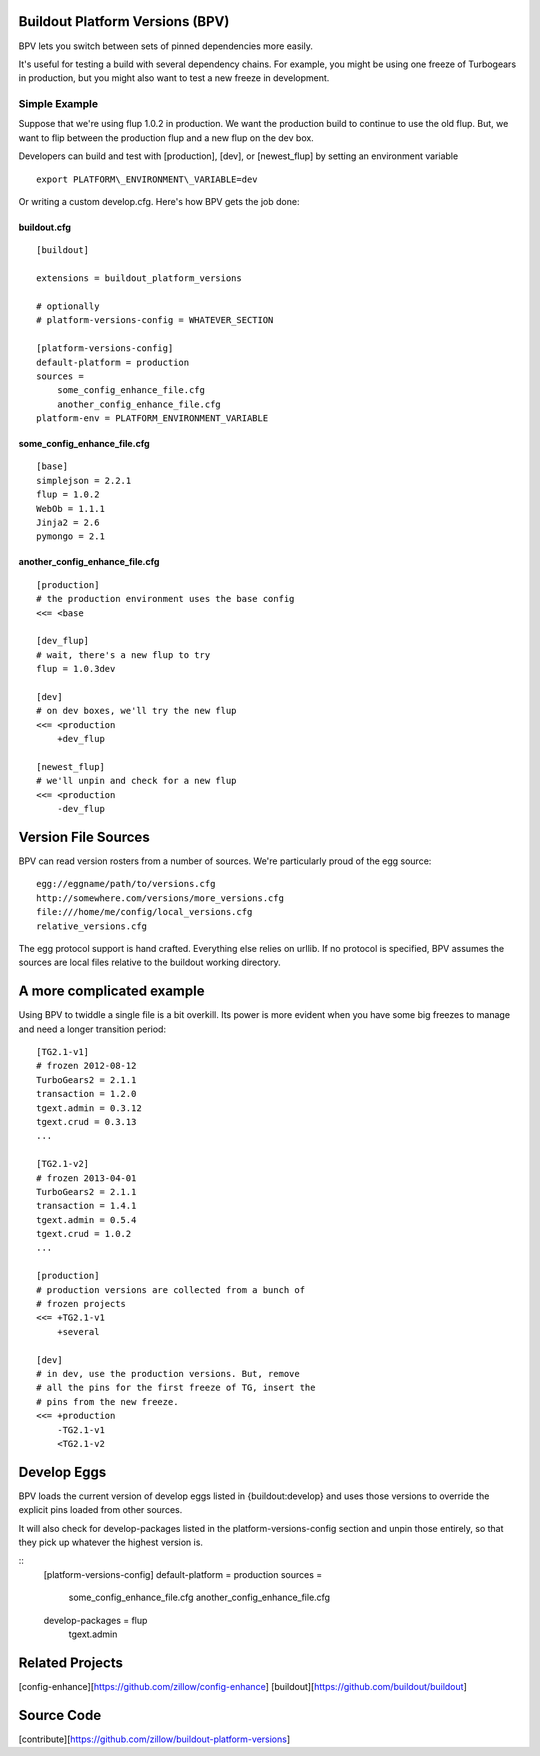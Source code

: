 Buildout Platform Versions (BPV)
================================

BPV lets you switch between sets of pinned dependencies more easily.

It's useful for testing a build with several dependency chains. For
example, you might be using one freeze of Turbogears in production, but
you might also want to test a new freeze in development.

Simple Example
--------------

Suppose that we're using flup 1.0.2 in production. We want the
production build to continue to use the old flup. But, we want to flip
between the production flup and a new flup on the dev box.

Developers can build and test with [production], [dev], or
[newest\_flup] by setting an environment variable

::

    export PLATFORM\_ENVIRONMENT\_VARIABLE=dev

Or writing a custom develop.cfg. Here's how BPV gets the job done:

buildout.cfg
~~~~~~~~~~~~

::

    [buildout]

    extensions = buildout_platform_versions

    # optionally
    # platform-versions-config = WHATEVER_SECTION

    [platform-versions-config]
    default-platform = production
    sources =
        some_config_enhance_file.cfg
        another_config_enhance_file.cfg
    platform-env = PLATFORM_ENVIRONMENT_VARIABLE

some\_config\_enhance\_file.cfg
~~~~~~~~~~~~~~~~~~~~~~~~~~~~~~~

::

    [base]
    simplejson = 2.2.1
    flup = 1.0.2
    WebOb = 1.1.1
    Jinja2 = 2.6
    pymongo = 2.1

another\_config\_enhance\_file.cfg
~~~~~~~~~~~~~~~~~~~~~~~~~~~~~~~~~~

::

    [production]
    # the production environment uses the base config
    <<= <base

    [dev_flup]
    # wait, there's a new flup to try
    flup = 1.0.3dev

    [dev]
    # on dev boxes, we'll try the new flup
    <<= <production
        +dev_flup

    [newest_flup]
    # we'll unpin and check for a new flup
    <<= <production
        -dev_flup

Version File Sources
====================

BPV can read version rosters from a number of sources. We're
particularly proud of the egg source:

::

    egg://eggname/path/to/versions.cfg
    http://somewhere.com/versions/more_versions.cfg
    file:///home/me/config/local_versions.cfg
    relative_versions.cfg

The egg protocol support is hand crafted. Everything else relies on
urllib. If no protocol is specified, BPV assumes the sources are local
files relative to the buildout working directory.

A more complicated example
==========================

Using BPV to twiddle a single file is a bit overkill. Its power is more
evident when you have some big freezes to manage and need a longer
transition period:

::

    [TG2.1-v1]
    # frozen 2012-08-12
    TurboGears2 = 2.1.1
    transaction = 1.2.0
    tgext.admin = 0.3.12
    tgext.crud = 0.3.13
    ...

    [TG2.1-v2]
    # frozen 2013-04-01
    TurboGears2 = 2.1.1
    transaction = 1.4.1
    tgext.admin = 0.5.4
    tgext.crud = 1.0.2
    ...

    [production]
    # production versions are collected from a bunch of
    # frozen projects
    <<= +TG2.1-v1
        +several

    [dev]
    # in dev, use the production versions. But, remove
    # all the pins for the first freeze of TG, insert the
    # pins from the new freeze.
    <<= +production
        -TG2.1-v1
        <TG2.1-v2

Develop Eggs
===============

BPV loads the current version of develop eggs listed in {buildout:develop} and
uses those versions to override the explicit pins loaded from other sources.

It will also check for develop-packages listed in the platform-versions-config
section and unpin those entirely, so that they pick up whatever the highest
version is.

::
    [platform-versions-config]
    default-platform = production
    sources =
        some_config_enhance_file.cfg
        another_config_enhance_file.cfg
    develop-packages = flup
        tgext.admin




Related Projects
================

[config-enhance][https://github.com/zillow/config-enhance]
[buildout][https://github.com/buildout/buildout]

Source Code
===========

[contribute][https://github.com/zillow/buildout-platform-versions]
